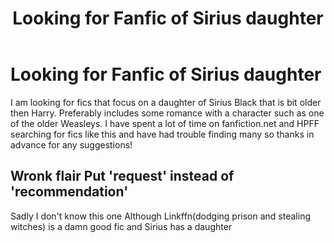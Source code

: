 #+TITLE: Looking for Fanfic of Sirius daughter

* Looking for Fanfic of Sirius daughter
:PROPERTIES:
:Author: TightDeal1
:Score: 3
:DateUnix: 1583712814.0
:DateShort: 2020-Mar-09
:FlairText: Recommendation
:END:
I am looking for fics that focus on a daughter of Sirius Black that is bit older then Harry. Preferably includes some romance with a character such as one of the older Weasleys. I have spent a lot of time on fanfiction.net and HPFF searching for fics like this and have had trouble finding many so thanks in advance for any suggestions!


** Wronk flair Put 'request' instead of 'recommendation'

Sadly I don't know this one Although Linkffn(dodging prison and stealing witches) is a damn good fic and Sirius has a daughter
:PROPERTIES:
:Author: Erkkifloof
:Score: 1
:DateUnix: 1583774293.0
:DateShort: 2020-Mar-09
:END:
